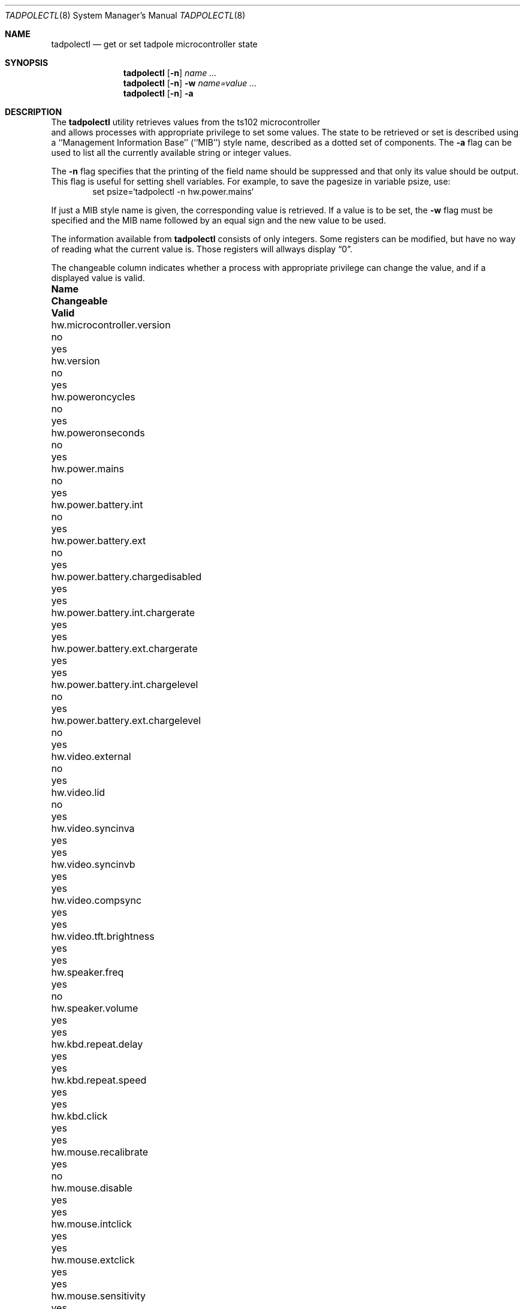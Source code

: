.\" $NetBSD: tadpolectl.8,v 1.1.2.1 1999/12/27 18:38:11 wrstuden Exp $
.\" Copyright (c) 1999 The NetBSD Foundation, Inc.
.\" All rights reserved.
.\"
.\" This code is derived from software contributed to The NetBSD Foundation
.\" by Tim Rightnour
.\"
.\" Redistribution and use in source and binary forms, with or without
.\" modification, are permitted provided that the following conditions
.\" are met:
.\" 1. Redistributions of source code must retain the above copyright
.\"    notice, this list of conditions and the following disclaimer.
.\" 2. Redistributions in binary form must reproduce the above copyright
.\"    notice, this list of conditions and the following disclaimer in the
.\"    documentation and/or other materials provided with the distribution.
.\" 3. All advertising materials mentioning features or use of this software
.\"    must display the following acknowledgement:
.\"        This product includes software developed by the NetBSD
.\"        Foundation, Inc. and its contributors.
.\" 4. Neither the name of The NetBSD Foundation nor the names of its
.\"    contributors may be used to endorse or promote products derived
.\"    from this software without specific prior written permission.
.\"
.\" THIS SOFTWARE IS PROVIDED BY THE NETBSD FOUNDATION, INC. AND CONTRIBUTORS
.\" ``AS IS'' AND ANY EXPRESS OR IMPLIED WARRANTIES, INCLUDING, BUT NOT LIMITED
.\" TO, THE IMPLIED WARRANTIES OF MERCHANTABILITY AND FITNESS FOR A PARTICULAR
.\" PURPOSE ARE DISCLAIMED.  IN NO EVENT SHALL THE FOUNDATION OR CONTRIBUTORS
.\" BE LIABLE FOR ANY DIRECT, INDIRECT, INCIDENTAL, SPECIAL, EXEMPLARY, OR
.\" CONSEQUENTIAL DAMAGES (INCLUDING, BUT NOT LIMITED TO, PROCUREMENT OF
.\" SUBSTITUTE GOODS OR SERVICES; LOSS OF USE, DATA, OR PROFITS; OR BUSINESS
.\" INTERRUPTION) HOWEVER CAUSED AND ON ANY THEORY OF LIABILITY, WHETHER IN
.\" CONTRACT, STRICT LIABILITY, OR TORT (INCLUDING NEGLIGENCE OR OTHERWISE)
.\" ARISING IN ANY WAY OUT OF THE USE OF THIS SOFTWARE, EVEN IF ADVISED OF THE
.\" POSSIBILITY OF SUCH DAMAGE.
.\"
.Dd December 16, 1999
.Dt TADPOLECTL 8
.Os
.Sh NAME
.Nm tadpolectl
.Nd get or set tadpole microcontroller state
.Sh SYNOPSIS
.Nm tadpolectl
.Op Fl n
.Ar name ...
.Nm tadpolectl
.Op Fl n
.Fl w
.Ar name=value ...
.Nm tadpolectl
.Op Fl n
.Fl a
.Sh DESCRIPTION
The
.Nm tadpolectl
utility retrieves values from the ts102 microcontroller
 and allows processes with appropriate privilege to set some values.
The state to be retrieved or set is described using a
``Management Information Base'' (``MIB'') style name,
described as a dotted set of components.
The
.Fl a
flag can be used to list all the currently available string or integer values.
.Pp
The
.Fl n
flag specifies that the printing of the field name should be
suppressed and that only its value should be output.
This flag is useful for setting shell variables.
For example, to save the pagesize in variable psize, use:
.Bd -literal -offset indent -compact
set psize=`tadpolectl -n hw.power.mains`
.Ed
.Pp
If just a MIB style name is given,
the corresponding value is retrieved.
If a value is to be set, the
.Fl w
flag must be specified and the MIB name followed
by an equal sign and the new value to be used.
.Pp
The information available from
.Nm tadpolectl
consists of only integers.  Some registers can be modified, but have no
way of reading what the current value is.  Those registers will allways
display
.Dq 0 .
.Pp
The changeable column indicates whether a process with appropriate
privilege can change the value, and if a displayed value is valid.
.Bl -column hw.power.battery.int.chargelevel Changeable Valid
.It Sy Name	Changeable	Valid
.It hw.microcontroller.version	no	yes
.It hw.version	no	yes
.It hw.poweroncycles	no	yes
.It hw.poweronseconds	no	yes
.It hw.power.mains	no	yes
.It hw.power.battery.int	no	yes
.It hw.power.battery.ext	no	yes
.It hw.power.battery.chargedisabled	yes	yes
.It hw.power.battery.int.chargerate	yes	yes
.It hw.power.battery.ext.chargerate	yes	yes
.It hw.power.battery.int.chargelevel	no	yes
.It hw.power.battery.ext.chargelevel	no	yes
.It hw.video.external	no	yes
.It hw.video.lid	no	yes
.It hw.video.syncinva	yes	yes
.It hw.video.syncinvb	yes	yes
.It hw.video.compsync	yes	yes
.It hw.video.tft.brightness	yes	yes
.It hw.speaker.freq	yes	no
.It hw.speaker.volume	yes	yes
.It hw.kbd.repeat.delay	yes	yes
.It hw.kbd.repeat.speed	yes	yes
.It hw.kbd.click	yes	yes
.It hw.mouse.recalibrate	yes	no
.It hw.mouse.disable	yes	yes
.It hw.mouse.intclick	yes	yes
.It hw.mouse.extclick	yes	yes
.It hw.mouse.sensitivity	yes	yes
.El
.Sh EXAMPLES
.Pp
For example, to retrieve the current internal battery charge level
, one would use the following request:
.Bd -literal -offset indent -compact
tadpolectl hw.power.battery.int.chargelevel
.Ed
.Pp
To set the speaker beep frequency of
the system to 1000, one would use the following request:
.Bd -literal -offset indent -compact
tadpolectl -w hw.speaker.freq=1000
.Ed
.Sh SEE ALSO
.Xr sysctl 8
.Sh HISTORY
.Nm tadpolectl
first appeared in
.Nx 1.5 .
